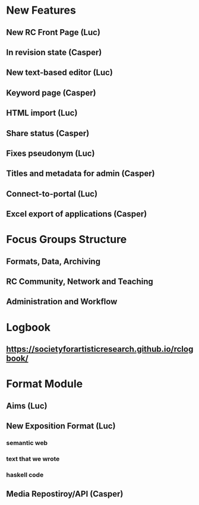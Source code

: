 * New Features
** New RC Front Page (Luc)
** In revision state (Casper)
** New text-based editor (Luc)
** Keyword page (Casper)
** HTML import (Luc)
** Share status (Casper)
** Fixes pseudonym (Luc)
** Titles and metadata for admin (Casper)
** Connect-to-portal (Luc)
** Excel export of applications (Casper)
* Focus Groups Structure
** Formats, Data, Archiving
** RC Community, Network and Teaching
** Administration and Workflow
* Logbook
** https://societyforartisticresearch.github.io/rclogbook/

* Format Module
** Aims (Luc)
** New Exposition Format (Luc)
*** semantic web
*** text that we wrote
*** haskell code
** Media Repostiroy/API (Casper)

